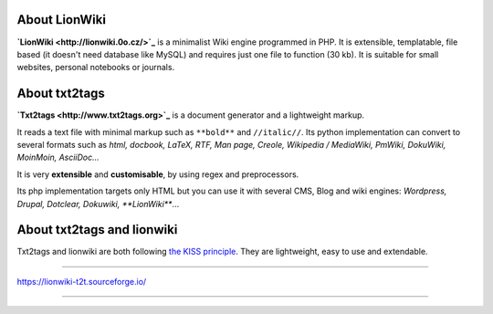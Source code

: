 


About LionWiki
==============

**`LionWiki <http://lionwiki.0o.cz/>`_** is a minimalist Wiki engine programmed in PHP. It is extensible, templatable, file based (it doesn't need database like MySQL) and requires just one file to function (30 kb). It is suitable for small websites, personal notebooks or journals. 


About txt2tags
==============

**`Txt2tags <http://www.txt2tags.org>`_** is a document generator and a lightweight markup.

It reads a text file with minimal markup such as ``**bold**`` and ``//italic//``. Its python implementation can convert to several formats such as *html, docbook, LaTeX, RTF, Man page, Creole, Wikipedia / MediaWiki, PmWiki, DokuWiki, MoinMoin, AsciiDoc...*

It is very **extensible** and **customisable**, by using regex and preprocessors.

Its php implementation targets only HTML but you can use it with several CMS, Blog and wiki engines: *Wordpress, Drupal, Dotclear, Dokuwiki, **LionWiki***...


About txt2tags and lionwiki
===========================

Txt2tags and lionwiki are both following `the KISS principle <https://en.wikipedia.org/wiki/KISS_principle>`_. They are lightweight, easy to use and extendable.



----------

https://lionwiki-t2t.sourceforge.io/

----------

